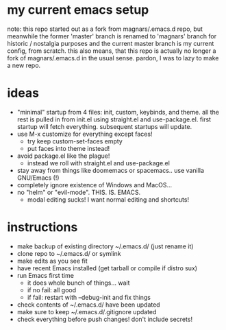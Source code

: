* my current emacs setup
note: this repo started out as a fork from magnars/.emacs.d repo, but
meanwhile the former 'master' branch is renamed to 'magnars' branch
for historic / nostalgia purposes and the current master branch is my
current config, from scratch. this also means, that this repo is
actually no longer a fork of magnars/.emacs.d in the usual
sense. pardon, I was to lazy to make a new repo.

* ideas
- "minimal" startup from 4 files: init, custom, keybinds, and
  theme. all the rest is pulled in from init.el using straight.el and
  use-package.el. first startup will fetch everything. subsequent
  startups will update.
- use M-x customize for everything except faces!
  - try keep custom-set-faces empty
  - put faces into theme instead!
- avoid package.el like the plague!
  - instead we roll with straight.el and use-package.el
- stay away from things like doomemacs or spacemacs.. use vanilla
  GNU/Emacs (!)
- completely ignore existence of Windows and MacOS...
- no "helm" or "evil-mode". THIS. IS. EMACS.
  - modal editing sucks! I want normal editing and shortcuts!

* instructions
- make backup of existing directory ~/.emacs.d/ (just rename it)
- clone repo to ~/.emacs.d/ or symlink
- make edits as you see fit
- have recent Emacs installed (get tarball or compile if distro sux)
- run Emacs first time
  - it does whole bunch of things... wait
  - if no fail: all good
  - if fail: restart with --debug-init and fix things
- check contents of ~/.emacs.d/ have been updated
- make sure to keep ~/.emacs.d/.gitignore updated
- check everything before push changes! don't include secrets!

